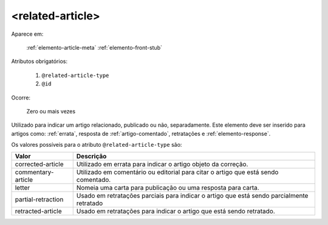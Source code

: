 .. _elemento-related-article:

<related-article>
=================

Aparece em:

  :ref:`elemento-article-meta`
  :ref:`elemento-front-stub`


Atributos obrigatórios:

  1. ``@related-article-type``
  2. ``@id``

Ocorre:

  Zero ou mais vezes


Utilizado para indicar um artigo relacionado, publicado ou não, separadamente. Este elemento deve ser inserido para artigos como: :ref:`errata`, resposta de :ref:`artigo-comentado`, retratações e :ref:`elemento-response`.

Os valores possíveis para o atributo ``@related-article-type`` são:

+------------------------+-------------------------------------------------+
| Valor                  | Descrição                                       |
+========================+=================================================+
| corrected-article      | Utilizado em errata para indicar o artigo       |
|                        | objeto da correção.                             |
+------------------------+-------------------------------------------------+
| commentary-article     | Utilizado em comentário ou editorial para       |
|                        | citar o artigo que está sendo comentado.        |
+------------------------+-------------------------------------------------+
| letter                 | Nomeia uma carta para publicação ou uma         |
|                        | resposta para carta.                            |
+------------------------+-------------------------------------------------+
| partial-retraction     | Usado em retratações parciais para indicar o    | 
|                        | artigo que está sendo parcialmente retratado    |
+------------------------+-------------------------------------------------+
| retracted-article      | Usado em retratações para indicar o artigo      |
|                        | que está sendo retratado.                       |
+------------------------+-------------------------------------------------+


.. {"reviewed_on": "20160803", "by": "gandhalf_thewhite@hotmail.com"}
